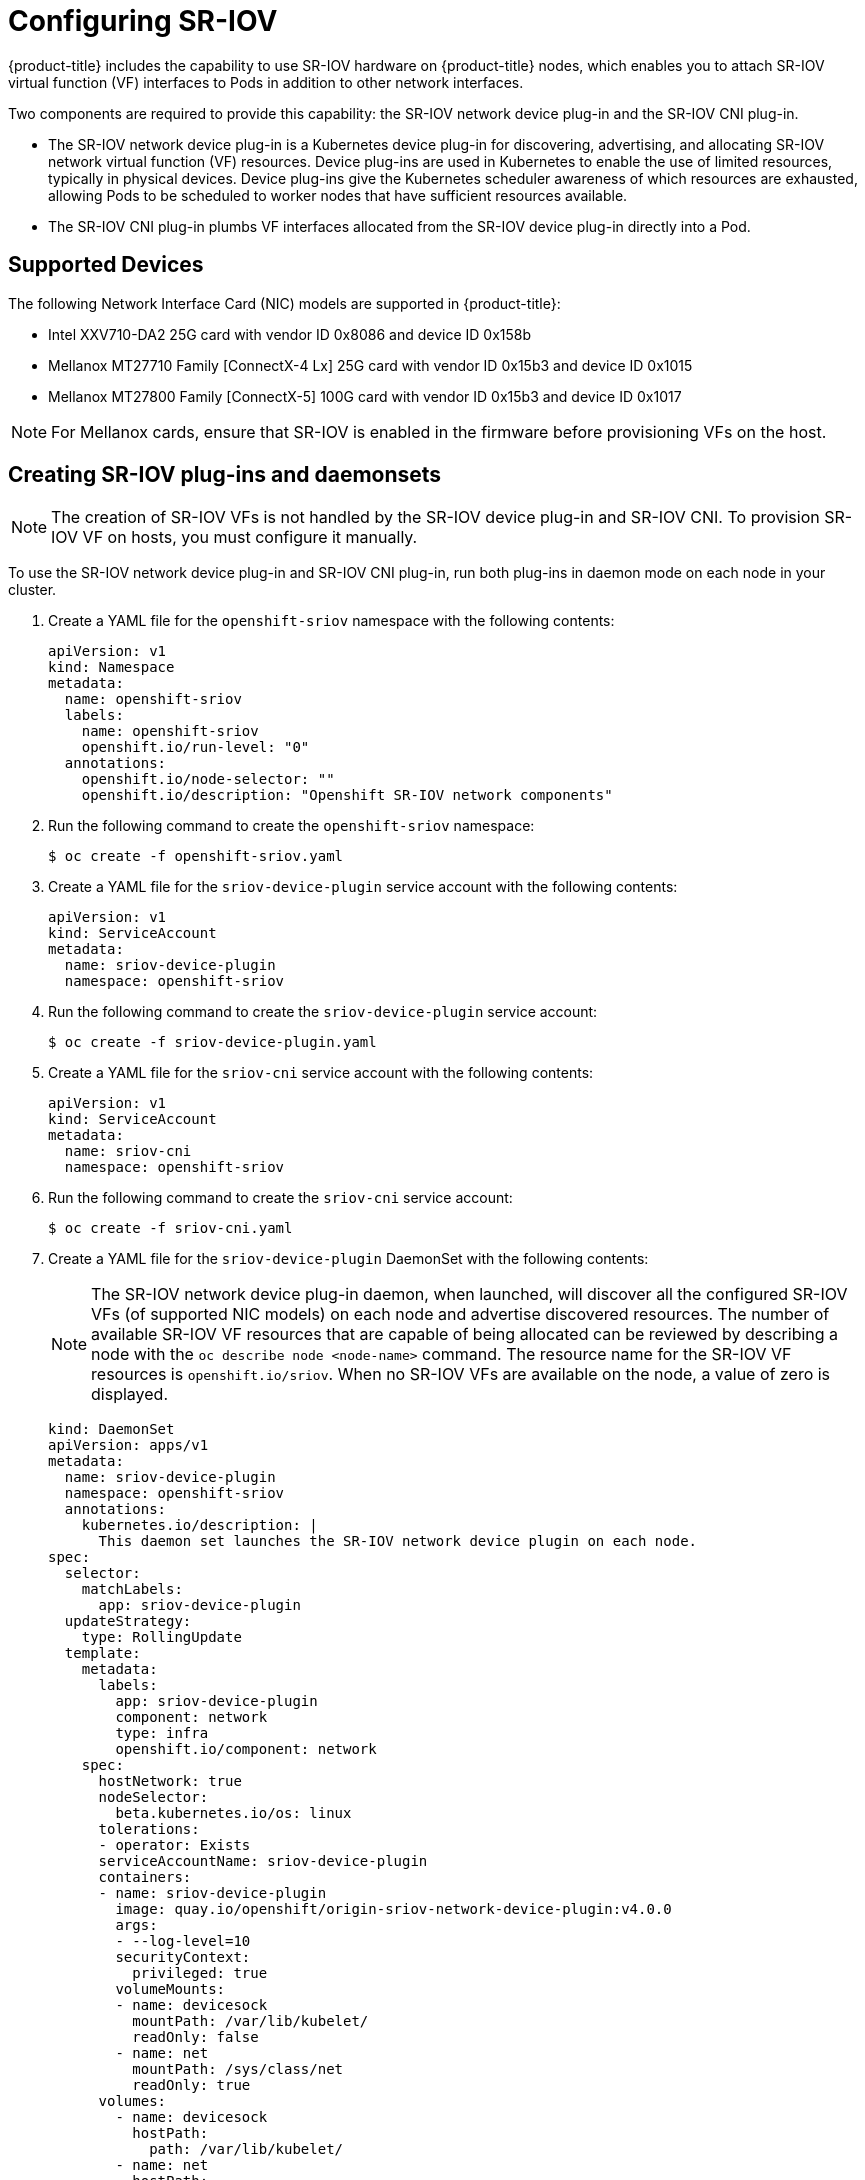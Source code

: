 // Module name: nw_multinetwork-sriov.adoc
// Module included in the following assemblies:
//
// * networking/managing_multinetworking.adoc

[id="multinetwork-sriov_{context}"]
= Configuring SR-IOV

{product-title} includes the capability to use SR-IOV hardware on
{product-title} nodes, which enables you to attach SR-IOV virtual function (VF)
interfaces to Pods in addition to other network interfaces.

Two components are required to provide this capability: the SR-IOV network
device plug-in and the SR-IOV CNI plug-in.

* The SR-IOV network device plug-in is a Kubernetes device plug-in for
discovering, advertising, and allocating SR-IOV network virtual function (VF)
resources. Device plug-ins are used in Kubernetes to enable the use of limited
resources, typically in physical devices. Device plug-ins give the Kubernetes
scheduler awareness of which resources are exhausted, allowing Pods to be
scheduled to worker nodes that have sufficient resources available.

* The SR-IOV CNI plug-in plumbs VF interfaces allocated from the SR-IOV device
plug-in directly into a Pod.

== Supported Devices

The following Network Interface Card (NIC) models are supported in
{product-title}:

* Intel XXV710-DA2 25G card with vendor ID 0x8086 and device ID 0x158b
* Mellanox MT27710 Family [ConnectX-4 Lx] 25G card with vendor ID 0x15b3
and device ID 0x1015
* Mellanox MT27800 Family [ConnectX-5] 100G card with vendor ID 0x15b3
and device ID 0x1017

[NOTE]
====
For Mellanox cards, ensure that SR-IOV is enabled in the firmware before
provisioning VFs on the host.
====

== Creating SR-IOV plug-ins and daemonsets

[NOTE]
====
The creation of SR-IOV VFs is not handled by the SR-IOV device plug-in and
SR-IOV CNI.
To provision SR-IOV VF on hosts, you must configure it manually.
====

To use the SR-IOV network device plug-in and SR-IOV CNI plug-in, run both
plug-ins in daemon mode on each node in your cluster.

. Create a YAML file for the `openshift-sriov` namespace with the following
contents:
+
[source,yaml]
----
apiVersion: v1
kind: Namespace
metadata:
  name: openshift-sriov
  labels:
    name: openshift-sriov
    openshift.io/run-level: "0"
  annotations:
    openshift.io/node-selector: ""
    openshift.io/description: "Openshift SR-IOV network components"
----

. Run the following command to create the `openshift-sriov` namespace:
+
----
$ oc create -f openshift-sriov.yaml
----

. Create a YAML file for the `sriov-device-plugin` service account with the
following contents:
+
[source,yaml]
----
apiVersion: v1
kind: ServiceAccount
metadata:
  name: sriov-device-plugin
  namespace: openshift-sriov
----

. Run the following command to create the `sriov-device-plugin` service account:
+
----
$ oc create -f sriov-device-plugin.yaml
----

. Create a YAML file for the `sriov-cni` service account with the following
contents:
+
[source,yaml]
----
apiVersion: v1
kind: ServiceAccount
metadata:
  name: sriov-cni
  namespace: openshift-sriov
----

. Run the following command to create the `sriov-cni` service account:
+
----
$ oc create -f sriov-cni.yaml
----

. Create a YAML file for the `sriov-device-plugin` DaemonSet with the following
contents:
+
[NOTE]
====
The SR-IOV network device plug-in daemon, when launched, will discover all the
configured SR-IOV VFs (of supported NIC models) on each node and advertise
discovered resources. The number of available SR-IOV VF resources that are
capable of being allocated can be reviewed by describing a node with the
[command]`oc describe node <node-name>` command. The resource name for the
SR-IOV VF resources is `openshift.io/sriov`. When no SR-IOV VFs are available on
the node, a value of zero is displayed.
====
+
[source,yaml]
----
kind: DaemonSet
apiVersion: apps/v1
metadata:
  name: sriov-device-plugin
  namespace: openshift-sriov
  annotations:
    kubernetes.io/description: |
      This daemon set launches the SR-IOV network device plugin on each node.
spec:
  selector:
    matchLabels:
      app: sriov-device-plugin
  updateStrategy:
    type: RollingUpdate
  template:
    metadata:
      labels:
        app: sriov-device-plugin
        component: network
        type: infra
        openshift.io/component: network
    spec:
      hostNetwork: true
      nodeSelector:
        beta.kubernetes.io/os: linux
      tolerations:
      - operator: Exists
      serviceAccountName: sriov-device-plugin
      containers:
      - name: sriov-device-plugin
        image: quay.io/openshift/origin-sriov-network-device-plugin:v4.0.0
        args:
        - --log-level=10
        securityContext:
          privileged: true
        volumeMounts:
        - name: devicesock
          mountPath: /var/lib/kubelet/
          readOnly: false
        - name: net
          mountPath: /sys/class/net
          readOnly: true
      volumes:
        - name: devicesock
          hostPath:
            path: /var/lib/kubelet/
        - name: net
          hostPath:
            path: /sys/class/net
----

. Run the following command to create the `sriov-device-plugin` DaemonSet:
+
----
oc create -f sriov-device-plugin.yaml
----

. Create a YAML file for the `sriov-cni` DaemonSet with the following contents:
+
[source,yaml]
----
kind: DaemonSet
apiVersion: apps/v1
metadata:
  name: sriov-cni
  namespace: openshift-sriov
  annotations:
    kubernetes.io/description: |
      This daemon set launches the SR-IOV CNI plugin on SR-IOV capable worker nodes.
spec:
  selector:
    matchLabels:
      app: sriov-cni
  updateStrategy:
    type: RollingUpdate
  template:
    metadata:
      labels:
        app: sriov-cni
        component: network
        type: infra
        openshift.io/component: network
    spec:
      nodeSelector:
        beta.kubernetes.io/os: linux
      tolerations:
      - operator: Exists
      serviceAccountName: sriov-cni
      containers:
      - name: sriov-cni
        image: quay.io/openshift/origin-sriov-cni:v4.0.0
        securityContext:
          privileged: true
        volumeMounts:
        - name: cnibin
          mountPath: /host/opt/cni/bin
      volumes:
        - name: cnibin
          hostPath:
            path: /var/lib/cni/bin
----

. Run the following command to create the `sriov-cni` DaemonSet:
+
----
$ oc create -f sriov-cni.yaml
----

== Configuring additional interfaces using SR-IOV

. Create a YAML file for the Custom Resource (CR) with SR-IOV configuration. The
`name` field in the following CR  has the value `sriov-conf`.
+
[source,yaml]
----
apiVersion: "k8s.cni.cncf.io/v1"
kind: NetworkAttachmentDefinition
metadata:
  name: sriov-conf
  annotations:
    k8s.v1.cni.cncf.io/resourceName: openshift.io/sriov <1>
spec:
  config: '{
      "type": "sriov", <2>
      "name": "sriov-conf",
      "ipam": {
        "type": "host-local",
        "subnet": "10.56.217.0/24",
        "routes": [{
          "dst": "0.0.0.0/0"
        }],
        "gateway": "10.56.217.1"
      }
    }'
----
+
<1> `k8s.v1.cni.cncf.io/resourceName` annotation is set to `openshift.io/sriov`.
<2> `type` is set to `sriov`.

. Run the following command to create the `sriov-conf` CR:
+
----
$ oc create -f sriov-conf.yaml
----

. Create a YAML file for a Pod which references the name of the
`NetworkAttachmentDefinition` and requests one `openshift.io/sriov` resource:
+
[source,yaml]
----
apiVersion: v1
kind: Pod
metadata:
  name: sriovsamplepod
  annotations:
    k8s.v1.cni.cncf.io/networks: sriov-conf
spec:
  containers:
  - name: sriovsamplepod
    command: ["/bin/bash", "-c", "sleep 2000000000000"]
    image: centos/tools
    resources:
      requests:
        openshift.io/sriov: '1'
      limits:
        openshift.io/sriov: '1'
----

. Run the following command to create the `sriovsamplepod` Pod:
+
----
$ oc create -f sriovsamplepod.yaml
----

. View the additional interface by executing the `ip` command:
+
----
$ oc exec sriovsamplepod -- ip a
----
